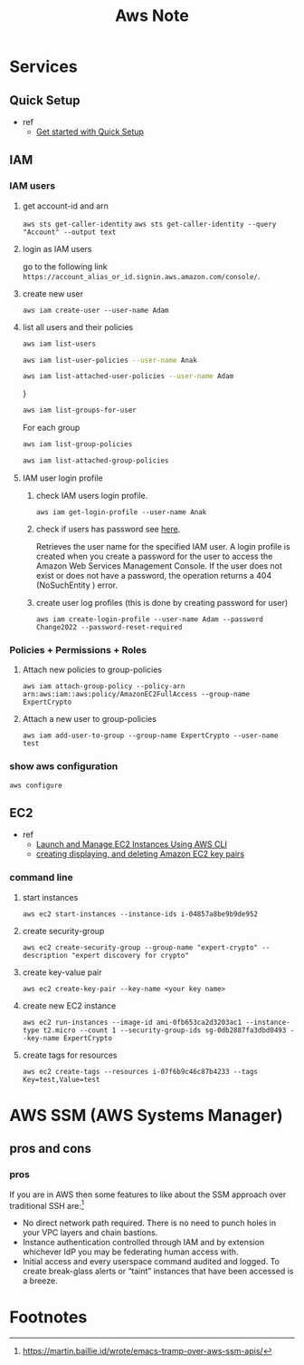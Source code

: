 #+TITLE: Aws Note


* Services
** Quick Setup
- ref
  - [[https://docs.aws.amazon.com/systems-manager/latest/userguide/quick-setup-getting-started.html][Get started with Quick Setup]]


** IAM
*** IAM users
**** get account-id and arn
~aws sts get-caller-identity~
~aws sts get-caller-identity --query "Account" --output text~
**** login as IAM users
go to the following link =https://account_alias_or_id.signin.aws.amazon.com/console/=.
**** create new user
~aws iam create-user --user-name Adam~
**** list all users and their policies
#+BEGIN_SRC sh :results raw
aws iam list-users
#+END_SRC

#+BEGIN_SRC sh :results raw
aws iam list-user-policies --user-name Anak
#+END_SRC

#+BEGIN_SRC sh :results raw
aws iam list-attached-user-policies --user-name Adam
#+END_SRC
}

#+BEGIN_SRC sh :results raw
aws iam list-groups-for-user
#+END_SRC

For each group
#+BEGIN_SRC sh :results raw
aws iam list-group-policies
#+END_SRC

#+BEGIN_SRC sh :results raw
aws iam list-attached-group-policies
#+END_SRC

**** IAM user login profile
***** check IAM users login profile.
~aws iam get-login-profile --user-name Anak~
***** check if users has password see [[https://awsbytes.com/how-to-check-if-an-iam-user-has-a-login-profilepassword/][here]].
Retrieves the user name for the specified IAM user. A login profile is created when you create a password for the user to access the Amazon Web Services Management Console. If the user does not exist or does not have a password, the operation returns a 404 (NoSuchEntity ) error.
***** create user log profiles (this is done by creating password for user)
 ~aws iam create-login-profile --user-name Adam --password Change2022 --password-reset-required~
*** Policies + Permissions + Roles
**** Attach new policies to group-policies
~aws iam attach-group-policy --policy-arn arn:aws:iam::aws:policy/AmazonEC2FullAccess --group-name ExpertCrypto~
**** Attach a new user to group-policies
~aws iam add-user-to-group --group-name ExpertCrypto --user-name test~
*** show aws configuration
~aws configure~

** EC2
- ref
  - [[https://medium.com/swlh/launch-and-manage-ec2-instances-using-aws-cli-7efae00e264b][Launch and Manage EC2 Instances Using AWS CLI]]
  - [[https://docs.aws.amazon.com/cli/latest/userguide/cli-services-ec2-keypairs.html#cli-services-ec2-keypairs-prereqs][creating displaying, and deleting Amazon EC2 key pairs]]
*** command line
**** start instances
~aws ec2 start-instances --instance-ids i-04857a8be9b9de952~
**** create security-group
~aws ec2 create-security-group --group-name "expert-crypto" --description "expert discovery for crypto"~
**** create key-value pair
~aws ec2 create-key-pair --key-name <your key name>~
**** create new EC2 instance
~aws ec2 run-instances --image-id ami-0fb653ca2d3203ac1 --instance-type t2.micro --count 1 --security-group-ids sg-0db2887fa3dbd0493 --key-name ExpertCrypto~
**** create tags for resources
~aws ec2 create-tags --resources i-07f6b9c46c87b4233 --tags Key=test,Value=test~


* AWS SSM (AWS Systems Manager)

** pros and cons
*** pros

If you are in AWS then some features to like about the SSM approach over traditional SSH are:[fn:1]

- No direct network path required. There is no need to punch holes in your VPC layers and chain bastions.
- Instance authentication controlled through IAM and by extension whichever IdP you may be federating human access with.
- Initial access and every userspace command audited and logged. To create break-glass alerts or “taint” instances that have been accessed is a breeze.

* Footnotes

[fn:1] https://martin.baillie.id/wrote/emacs-tramp-over-aws-ssm-apis/
